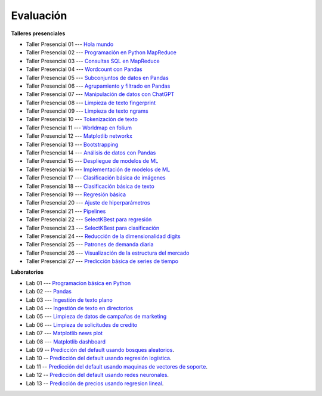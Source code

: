 Evaluación
-------------------------------------------------------------------------------

.. raw:: html

   <br>
   <hr style="height:1px;border-width:0;color:gray;background-color:gray">
   
**Talleres presenciales**

* Taller Presencial 01 --- `Hola mundo <https://classroom.github.com/a/ciN6YDoq>`_ 

* Taller Presencial 02 --- `Programación en Python MapReduce <https://classroom.github.com/a/JWRqVwhO>`_ 

* Taller Presencial 03 --- `Consultas SQL en MapReduce <https://classroom.github.com/a/vb5hEbWG>`_ 

* Taller Presencial 04 --- `Wordcount con Pandas <https://classroom.github.com/a/WW7O_BXD>`_

* Taller Presencial 05 --- `Subconjuntos de datos en Pandas <https://classroom.github.com/a/LU3KvXeK>`_ 

* Taller Presencial 06 --- `Agrupamiento y filtrado en Pandas <https://classroom.github.com/a/an53vVnq>`_ 

* Taller Presencial 07 --- `Manipulación de datos con ChatGPT <https://classroom.github.com/a/Va6HdRcN>`_ 

* Taller Presencial 08 --- `Limpieza de texto fingerprint <https://classroom.github.com/a/QZRUdEW6>`_

* Taller Presencial 09 --- `Limpieza de texto ngrams <https://classroom.github.com/a/9TpAHf3v>`_

* Taller Presencial 10 --- `Tokenización de texto <https://classroom.github.com/a/UGaPRWvq>`_

* Taller Presencial 11 --- `Worldmap en folium <https://classroom.github.com/a/dp38LtjI>`_

* Taller Presencial 12 --- `Matplotlib networkx <https://classroom.github.com/a/FzfqFbBX>`_

* Taller Presencial 13 --- `Bootstrapping <https://classroom.github.com/a/on_XsBqF>`_

* Taller Presencial 14 --- `Análisis de datos con Pandas <https://classroom.github.com/a/QBFQ7MWD>`_ 

* Taller Presencial 15 --- `Despliegue de modelos de ML <https://classroom.github.com/a/6vRD2KqJ>`_

* Taller Presencial 16 --- `Implementación de modelos de ML <https://classroom.github.com/a/EDKX9e1B>`_

* Taller Presencial 17 --- `Clasificación básica de imágenes <https://classroom.github.com/a/3we2IXlj>`_

* Taller Presencial 18 --- `Clasificación básica de texto <https://classroom.github.com/a/Z33wnyQC>`_

* Taller Presencial 19 --- `Regresión básica <https://classroom.github.com/a/NORYF-3F>`_

* Taller Presencial 20 --- `Ajuste de hiperparámetros <https://classroom.github.com/a/55wEPAIN>`_

* Taller Presencial 21 --- `Pipelines <https://classroom.github.com/a/Mt1rFHUk>`_

* Taller Presencial 22 --- `SelectKBest para regresión <https://classroom.github.com/a/YRtW3B8E>`_

* Taller Presencial 23 --- `SelectKBest para clasificación <https://classroom.github.com/a/pR7vYrKd>`_

* Taller Presencial 24 --- `Reducción de la dimensionalidad digits <https://classroom.github.com/a/-G9OpQz_>`_

* Taller Presencial 25 --- `Patrones de demanda diaria <https://classroom.github.com/a/acIFqTNs>`_ 

* Taller Presencial 26 --- `Visualización de la estructura del mercado <https://classroom.github.com/a/VG7YUp1t>`_ 

* Taller Presencial 27 --- `Predicción básica de series de tiempo <https://classroom.github.com/a/Z_MJyC7z>`_ 


.. raw:: html

   <hr style="height:1px;border-width:0;color:gray;background-color:gray">

**Laboratorios**

* Lab 01 --- `Programacion básica en Python <https://classroom.github.com/a/-0MqY2Dw>`_

* Lab 02 --- `Pandas <https://classroom.github.com/a/aJekQHOs>`_

* Lab 03 --- `Ingestión de texto plano <https://classroom.github.com/a/8PqTiLos>`_

* Lab 04 --- `Ingestión de texto en directorios <https://classroom.github.com/a/UEZ-qG_b>`_

* Lab 05 --- `Limpieza de datos de campañas de marketing <https://classroom.github.com/a/rZ6QlafO>`_

* Lab 06 --- `Limpieza de solicitudes de credito <https://classroom.github.com/a/vr6AC00U>`_

* Lab 07 --- `Matplotlib news plot <https://classroom.github.com/a/me9SeicG>`_

* Lab 08 --- `Matplotlib dashboard <https://classroom.github.com/a/LS5d5_nv>`_

* Lab 09 -- `Predicción del default usando bosques aleatorios <https://classroom.github.com/a/mhVrbXn_>`_. 

* Lab 10 -- `Predicción del default usando regresión logística <https://classroom.github.com/a/pQGac4Ds>`_. 

* Lab 11 -- `Predicción del default usando maquinas de vectores de soporte <https://classroom.github.com/a/0mYeeN1K>`_. 

* Lab 12 -- `Predicción del default usando redes neuronales <https://classroom.github.com/a/ixxxaR_v>`_. 

* Lab 13 -- `Predicción de precios usando regresion lineal <https://classroom.github.com/a/kvficncs>`_. 





.. * Lab 09 --- `Dataset Diabetes <>`_

.. * Lab 10 --- `Dataset Mushrooms <>`_

.. * Lab 11 --- `Dataset German <>`_

.. * **LAB** --- `Regresión Lineal Simple (GapMinder) <https://classroom.github.com/a/Y-t0TIbS>`_.

.. * **LAB** --- `Regresión Lineal Multiple (insurance) <https://classroom.github.com/a/bvyWm9_z>`_.

.. * **LAB** --- `Análisis de Sentimientos (Amazon) <https://classroom.github.com/a/j6fYnT8O>`_.

.. * **LAB** --- `Regresión Logística (mushrooms) <https://classroom.github.com/a/CvQCAqoF>`_.






